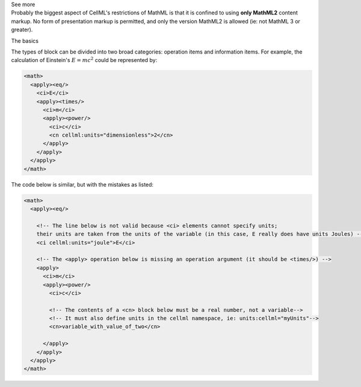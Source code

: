 .. _informB12_2:

.. container:: toggle

  .. container:: header

    See more

  .. container:: infospec

    Probably the biggest aspect of CellML's restrictions of MathML is that it is confined to using **only MathML2** content markup.
    No form of presentation markup is permitted, and only the version MathML2 is allowed (ie: not MathML 3 or greater).

    .. container:: heading3

      The basics

    The types of block can be divided into two broad categories: operation items and information items.
    For example, the calculation of Einstein's :math:`E=mc^2` could be represented by:

    .. code-block:: xml

      <math>
        <apply><eq/>
          <ci>E</ci>
          <apply><times/>
            <ci>m</ci>
            <apply><power/>
              <ci>c</ci>
              <cn cellml:units="dimensionless">2</cn>
            </apply>
          </apply>
        </apply>
      </math>

    The code below is similar, but with the mistakes as listed:

    .. code-block:: xml

      <math>
        <apply><eq/>

          <!-- The line below is not valid because <ci> elements cannot specify units;
          their units are taken from the units of the variable (in this case, E really does have units Joules) -->
          <ci cellml:units="joule">E</ci>

          <!-- The <apply> operation below is missing an operation argument (it should be <times/>) -->
          <apply>
            <ci>m</ci>
            <apply><power/>
              <ci>c</ci>

              <!-- The contents of a <cn> block below must be a real number, not a variable-->
              <!-- It must also define units in the cellml namespace, ie: units:cellml="myUnits"-->
              <cn>variable_with_value_of_two</cn>

            </apply>
          </apply>
        </apply>
      </math>

